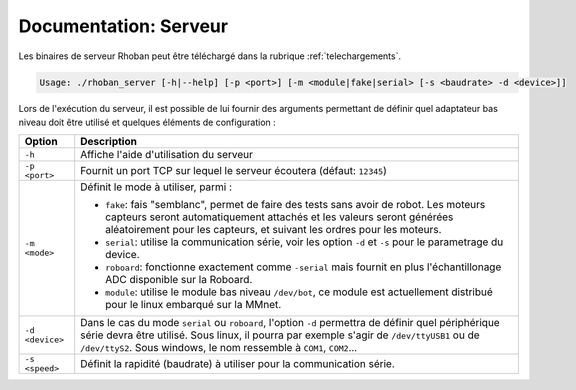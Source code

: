 
.. _server:

Documentation: Serveur
======================

Les binaires de serveur Rhoban peut être téléchargé dans la rubrique :ref:`telechargements`.

.. code-block:: bash

    Usage: ./rhoban_server [-h|--help] [-p <port>] [-m <module|fake|serial> [-s <baudrate> -d <device>]]

Lors de l'exécution du serveur, il est possible de lui fournir des arguments permettant de définir
quel adaptateur bas niveau doit être utilisé et quelques éléments de configuration :

=============== ====================================================================
Option          Description
=============== ====================================================================
``-h``          Affiche l'aide d'utilisation du serveur

``-p <port>``   Fournit un port TCP sur lequel le serveur écoutera (défaut: ``12345``)

``-m <mode>``   Définit le mode à utiliser, parmi :

                - ``fake``: fais "semblanc", permet de faire des tests sans avoir de
                  robot. Les moteurs capteurs seront automatiquement attachés et les
                  valeurs seront générées aléatoirement pour les capteurs, et suivant
                  les ordres pour les moteurs.
                - ``serial``: utilise la communication série, voir les option ``-d`` et
                  ``-s`` pour le parametrage du device.
                - ``roboard``: fonctionne exactement comme ``-serial`` mais fournit 
                  en plus l'échantillonage ADC disponible sur la Roboard.
                - ``module``: utilise le module bas niveau ``/dev/bot``, ce module est
                  actuellement distribué pour le linux embarqué sur la MMnet.

``-d <device>`` Dans le cas du mode ``serial`` ou ``roboard``, l'option ``-d`` permettra
                de définir quel périphérique série devra être utilisé. Sous linux, il
                pourra par exemple s'agir de ``/dev/ttyUSB1`` ou de ``/dev/ttyS2``. Sous
                windows, le nom ressemble à ``COM1``, ``COM2``...

``-s <speed>``  Définit la rapidité (baudrate) à utiliser pour la communication série.

=============== ====================================================================
